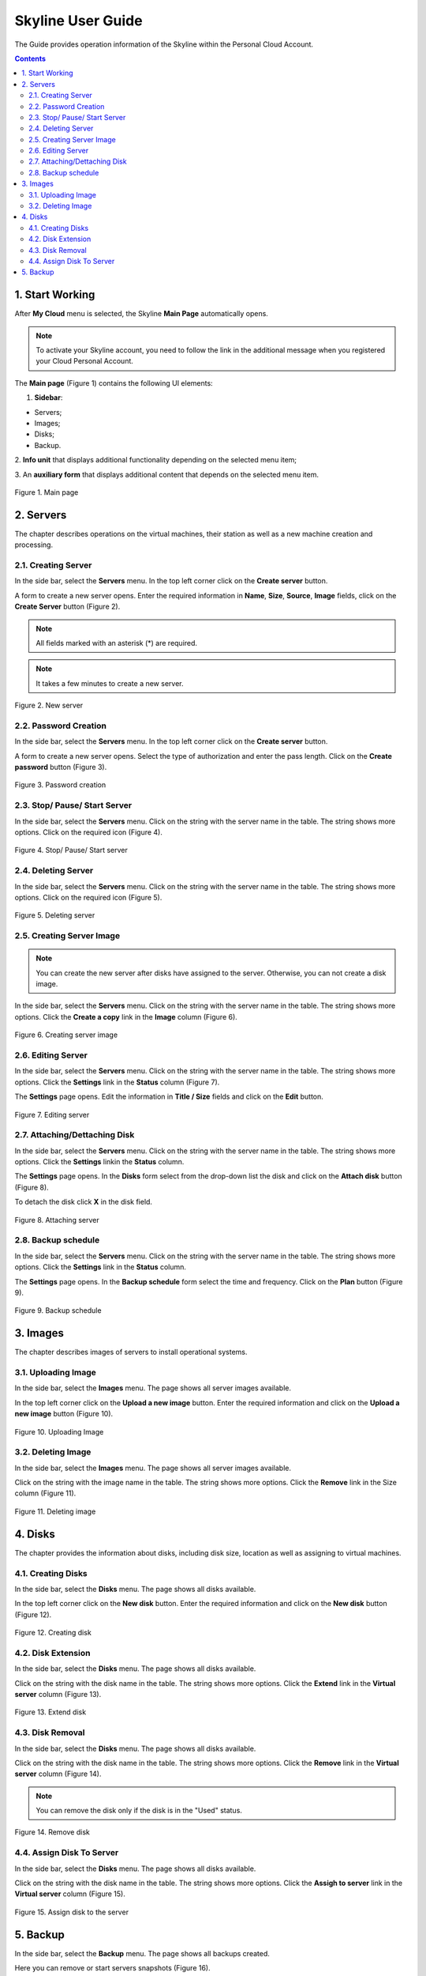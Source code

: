 ==================
Skyline User Guide
==================


The Guide provides operation information of the Skyline within
the Personal Cloud Account.

.. contents:: Contents
   :depth: 3

1. Start Working
------------------
After **My Cloud** menu is selected, the Skyline **Main Page** automatically
opens.

.. note::

      To activate your Skyline account, you need to follow the link in the additional message when you registered your Cloud Personal Account.

The **Main page** (Figure 1) contains the following UI elements:

1. **Sidebar**:

* Servers;
* Images;
* Disks;
* Backup.

2. **Info unit** that displays additional functionality depending on
the selected menu item;

3. An **auxiliary form** that displays additional content that depends on the
selected menu item.

.. figure:: images/main.png
   :align: center
   :width: 800 px
   :height: 200 px

   Figure 1. Main page


2. Servers
---------------------
The chapter describes operations on the virtual machines, their station
as well as a new machine creation and processing.

2.1. Creating Server
++++++++++++++++++++
In the side bar, select the **Servers** menu. In the top left corner click on
the **Create server** button.

A form to create a new server opens. Enter the required information
in **Name**, **Size**, **Source**, **Image** fields, click on
the **Create Server** button (Figure 2).

.. note::

     All fields marked with an asterisk (*) are required.

.. note::

     It takes a few minutes to create a new server.

.. figure:: images/createserver.png
   :align: center
   :width: 800 px
   :height: 400 px

   Figure 2. New server

2.2. Password Creation
++++++++++++++++++++++++
In the side bar, select the **Servers** menu. In the top left corner click on
the **Create server** button.

A form to create a new server opens. Select the type of authorization and
enter the pass length. Click on the **Create password** button (Figure 3).

.. figure:: images/password.png
   :align: center
   :width: 800 px
   :height: 400 px

   Figure 3. Password creation

2.3. Stop/ Pause/ Start Server
++++++++++++++++++++++++++++++++++++++++
In the side bar, select the **Servers** menu. Click on the string with
the server name in the table. The string shows more options. Click on
the required icon (Figure 4).

.. figure:: images/stopserver.png
   :align: center
   :width: 800 px
   :height: 400 px

   Figure 4. Stop/ Pause/ Start server

2.4. Deleting Server
+++++++++++++++++++++++++++++
In the side bar, select the **Servers** menu. Click on the string with
the server name in the table. The string shows more options. Click on
the required icon (Figure 5).

.. figure:: images/deleteserver.png
   :align: center
   :width: 800 px
   :height: 400 px

   Figure 5. Deleting server

2.5. Creating Server Image
+++++++++++++++++++++++++++++
.. note::

	 You can create the new server after disks have assigned to the server. Otherwise, you can not create a disk image.

In the side bar, select the **Servers** menu. Click on the string with
the server name in the table. The string shows more options. Click
the **Create a copy** link in the **Image** column (Figure 6).

.. figure:: images/createimage.png
   :align: center
   :width: 800 px
   :height: 400 px

   Figure 6. Creating server image

2.6. Editing Server
++++++++++++++++++++
In the side bar, select the **Servers** menu. Click on the string with
the server name in the table. The string shows more options. Click
the **Settings** link in the **Status** column (Figure 7).

The **Settings** page opens. Edit the information in **Title / Size** fields
and click on the **Edit** button.

.. figure:: images/settings1.png
   :align: center
   :width: 800 px
   :height: 300 px

   Figure 7. Editing server


2.7. Attaching/Dettaching Disk
++++++++++++++++++++++++++++++++++++++++
In the side bar, select the **Servers** menu. Click on the string with the
server name in the table. The string shows more options. Click the **Settings**
linkin the **Status** column.

The **Settings** page opens. In the **Disks** form select from the drop-down
list the disk and click on the **Attach disk** button (Figure 8).

To detach the disk click **X** in the disk field.

.. figure:: images/settings2.png
   :align: center
   :width: 800 px
   :height: 300 px

   Figure 8. Attaching server

2.8. Backup schedule
++++++++++++++++++++++++++++++++++++++
In the side bar, select the **Servers** menu. Click on the string with
the server name in the table. The string shows more options. Click
the **Settings** link in the **Status** column.

The **Settings** page opens. In the **Backup schedule** form select the time
and frequency. Click on the **Plan** button (Figure 9).

.. figure:: images/settings3.png
   :align: center
   :width: 800 px
   :height: 300 px

   Figure 9. Backup schedule

3. Images
----------
The chapter describes images of servers to install operational systems.

3.1. Uploading Image
+++++++++++++++++++++
In the side bar, select the **Images** menu. The page shows all server images
available.

In the top left corner click on the **Upload a new image** button. Enter the
required information and click on the **Upload a new image** button (Figure 10).

.. figure:: images/uploadimage.png
   :align: center
   :width: 700 px
   :height: 300 px

   Figure 10. Uploading Image

3.2. Deleting Image
++++++++++++++++++++++++++++++++++++++
In the side bar, select the **Images** menu. The page shows all server images
available.

Click on the string with the image name in the table. The string shows more
options. Click the **Remove** link in the Size column (Figure 11).

.. figure:: images/removeimage.png
   :align: center
   :width: 800 px
   :height: 250 px

   Figure 11. Deleting image

4. Disks
--------
The chapter provides the information about disks, including disk size,
location as well as assigning to virtual machines.

4.1. Creating Disks
++++++++++++++++++++++++++++++++++
In the side bar, select the **Disks** menu. The page shows all disks available.

In the top left corner click on the **New disk** button. Enter the
required information and click on the **New disk** button (Figure 12).

.. figure:: images/createdisk.png
   :align: center
   :width: 800 px
   :height: 200 px

   Figure 12. Creating disk

4.2. Disk Extension
++++++++++++++++++++++++++++++++++++
In the side bar, select the **Disks** menu. The page shows all disks available.

Click on the string with the disk name in the table. The string shows more
options. Click the **Extend** link in the **Virtual server** column (Figure 13).

.. figure:: images/extenddisk.png
   :align: center
   :width: 800 px
   :height: 200 px

   Figure 13. Extend disk


4.3. Disk Removal
+++++++++++++++++++++++
In the side bar, select the **Disks** menu. The page shows all disks available.

Click on the string with the disk name in the table. The string shows more
options. Click the **Remove** link in the **Virtual server** column (Figure 14).

.. note::

     You can remove the disk only if the disk is in the "Used" status.

.. figure:: images/removedisk.png
   :align: center
   :width: 800 px
   :height: 200 px

   Figure 14. Remove disk

4.4. Assign Disk To Server
+++++++++++++++++++++++++++++
In the side bar, select the **Disks** menu. The page shows all disks
available.

Click on the string with the disk name in the table. The string shows more
options. Click the **Assigh to server** link in the **Virtual server** column (Figure 15).

.. figure:: images/assigntoserver.png
   :align: center
   :width: 800 px
   :height: 250 px

   Figure 15. Assign disk to the server

5. Backup
-------------
In the side bar, select the **Backup** menu. The page shows all backups
created.

Here you can remove or start servers snapshots (Figure 16).

.. figure:: images/backup.png
   :align: center
   :width: 800 px
   :height: 400 px

   Figure 16. Backups

